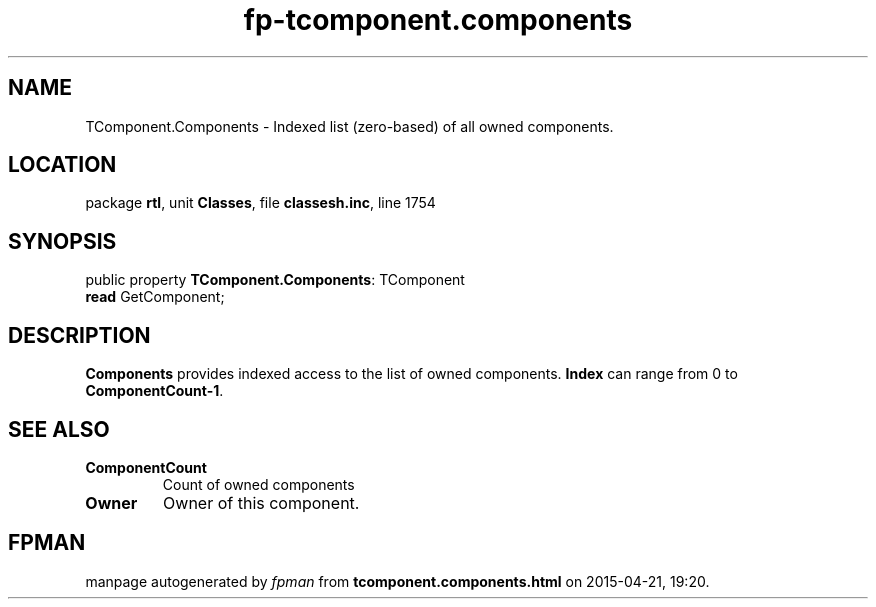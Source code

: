 .\" file autogenerated by fpman
.TH "fp-tcomponent.components" 3 "2014-03-14" "fpman" "Free Pascal Programmer's Manual"
.SH NAME
TComponent.Components - Indexed list (zero-based) of all owned components.
.SH LOCATION
package \fBrtl\fR, unit \fBClasses\fR, file \fBclassesh.inc\fR, line 1754
.SH SYNOPSIS
public property \fBTComponent.Components\fR: TComponent
  \fBread\fR GetComponent;
.SH DESCRIPTION
\fBComponents\fR provides indexed access to the list of owned components. \fBIndex\fR can range from 0 to \fBComponentCount-1\fR.


.SH SEE ALSO
.TP
.B ComponentCount
Count of owned components
.TP
.B Owner
Owner of this component.

.SH FPMAN
manpage autogenerated by \fIfpman\fR from \fBtcomponent.components.html\fR on 2015-04-21, 19:20.

